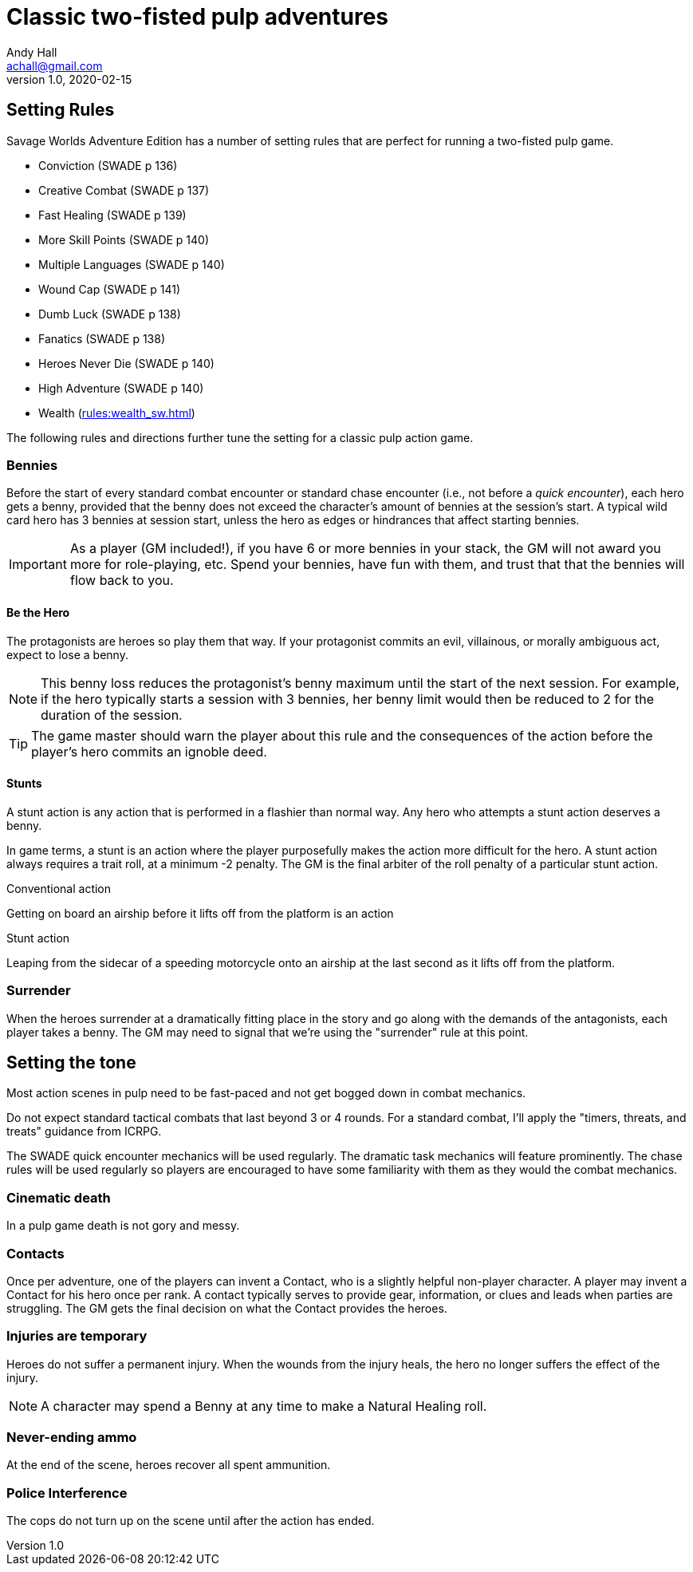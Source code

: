 = Classic two-fisted pulp adventures
Andy Hall <achall@gmail.com>
v1.0, 2020-02-15
:experimental:
//:toc: left
//:toclevels: 4
// :sectlinks:
// :sectanchors:


////
 ////=== Acts and scenes

Typically, a Daring Tales of Adventure scenario was divided into 3 or 4 acts; each act usually consists of 3 or 4 scenes.
////

== Setting Rules

Savage Worlds Adventure Edition has a number of setting rules that are perfect for running a two-fisted pulp game.

* Conviction (SWADE p 136)
* Creative Combat (SWADE p 137)
* Fast Healing (SWADE p 139)
* More Skill Points (SWADE p 140)
* Multiple Languages (SWADE p 140)
* Wound Cap (SWADE p 141)
* Dumb Luck (SWADE p 138)
* Fanatics (SWADE p 138)
* Heroes Never Die (SWADE p 140)
* High Adventure (SWADE p 140)
* Wealth (xref:rules:wealth_sw.adoc[])
// Born a Hero (SWADE p 136)

////
.Why not use the Wound Cap setting rule?
****
I thought of adding the Wound Cap setting rule (SWADE p 141) but I figured that, with Fast Healing, Dumb Luck, Heroes Never Die,  <<#injuries_are_temporary>>, and  <<#nonlethal_damage_to_heroes>>, the heroes were wearing enough bubble wrap. 
There has to be _some_ danger to a character's life.
****
////

The following rules and directions further tune the setting for a classic pulp action game.


[#start_of_combat_benny]
=== Bennies

Before the start of every standard combat encounter or standard chase encounter (i.e., not before a _quick encounter_), each hero gets a benny, provided that the benny does not exceed the character's amount of bennies at the session's start. 
A typical wild card hero has 3 bennies at session start, unless the hero as edges or hindrances that affect starting bennies.

IMPORTANT: As a player (GM included!), if you have 6 or more bennies in your stack, the GM will not award you more for role-playing, etc.
Spend your bennies, have fun with them, and trust that that the bennies will flow back to you.

==== Be the Hero

The protagonists are heroes so play them that way. 
If your protagonist commits an evil, villainous, or morally ambiguous act, expect to lose a benny. 

NOTE: This benny loss reduces the protagonist's benny maximum until the start of the next session. 
For example, if the hero typically starts a session with 3 bennies, her benny limit would then be reduced to 2 for the duration of the session.

TIP: The game master should warn the player about this rule and the consequences of the action before the player's hero commits an ignoble deed.

////
==== Soaking

When a hero soaks all of the damage from an attack, they get the benny back.
////

==== Stunts
// From Adamant Entertainment's "Thrilling Tales of Adventure"

A stunt action is any action that is performed in a flashier than normal way.
Any hero who attempts a stunt action deserves a benny.

In game terms, a stunt is an action where the player purposefully makes the action more difficult for the hero. 
A stunt action always requires a trait roll, at a minimum -2 penalty. 
The GM is the final arbiter of the roll penalty of a particular stunt action.

.Conventional action
****
Getting on board an airship before it lifts off from the platform is an action
****

.Stunt action
****
Leaping from the sidecar of a speeding motorcycle onto an airship at the last second as it lifts off from the platform.
****

=== Surrender

When the heroes surrender at a dramatically fitting place in the story and go along with the demands of the antagonists, each player takes a benny.
The GM may need to signal that we're using the "surrender" rule at this point.

== Setting the tone

// == Action, tension, and combat
Most action scenes in pulp need to be fast-paced and not get bogged down in combat mechanics.

Do not expect standard tactical combats that last beyond 3 or 4 rounds.
For a standard combat, I'll apply the "timers, threats, and treats" guidance from ICRPG.

The SWADE quick encounter mechanics will be used regularly.
The dramatic task mechanics will feature prominently.
The chase rules will be used regularly so players are encouraged to have some familiarity with them as they would the combat mechanics.


=== Cinematic death
In a pulp game death is not gory and messy.

=== Contacts

Once per adventure, one of the players can invent a Contact, who is a slightly helpful non-player character. 
A player may invent a Contact for his hero once per rank.
A contact typically serves to provide gear,  information, or clues and leads when parties are struggling. The GM gets the final decision on what the Contact provides the heroes.

////
 === Henchmen

An NPC henchman has three wounds like a wild card but, in all other respects, they are extras (that is, no wild die, no bennies for an non-player character wild card).

////

// === Heroic Combat

////
==== Damage by Extras

The damage rolls of Extras do not ace.
////

////
[[nonlethal_damage_to_heroes]]
=== Nonlethal damage to heroes

All damage taken by heroes is treated as nonlethal. 
A hero can only die if a villain performs a Finishing Move (SWADE p 101).
////

////
==== Fast healing

Heroes recover 1 wound at the start of an "Act". See <<_acts_and_scenes>>.
////

[[injuries_are_temporary]]
=== Injuries are temporary

Heroes do not suffer a permanent injury. 
When the wounds from the injury heals, the hero no longer suffers the effect of the injury.

NOTE: A character may spend a Benny at any time to make a Natural Healing roll.

=== Never-ending ammo

At the end of the scene, heroes recover all spent ammunition.
// At the end of the scene, heroes recover all spent Power Points.

////
=== Pulp fisted

Heroes never suffer the Unarmed Defender penalty (SWADE p 109).
////
////
=== Recurring villains

All of the villains that the GM wants to return in a sequel are treated as having the Harder to Kill edge (SWADE p 42) but with a 100% chance of survival.

The GM can also spend a benny to guarantee a villain's escape. The escaping villain ignores all die rolls and action limits. He cannot perform actions that he is normally incapable of taking and he cannot attack. Heroes who are on hold cannot interrupt the escape.

[WARNING]
The "Recurring villains" setting rules are a bit _too_ much. Do not get too committed to the survival of a villain. Make some allowance for the heroes to kill them off.
////

=== Police Interference

The cops do not turn up on the scene until after the action has ended.

////
== Chases

There are at least three chases per _Darting Tales of Adventure_ scenario; the _Daring Tales_ chases used different rules from those specified in the _Savage Worlds Deluxe Explorers' Edition_ rules and they are also markedly different from the
_Savage Worlds Adventure Edition_ chase rules.

Wiggy wrote some excellent set piece chase actin scenes.
If you can use these chases with minimal change, I suggest doing so. Some minor changes are needed. For example, if the chase calls for an Agility trait roll to maneuver, you will most likely want to call for the Athletics skill.

There will be cases where you may want to use a Quick Encounter to handle a chase scene. For example, you may want to keep the pace of the game going and move on to the next scene before the session ends.

=== Obstacles and Complications

As per the rules, if the action card that is dealt to a character at the start of a chase round (SWADE p 114) is a club, there's a problems of some kind;  the hero needs to make a maneuvering roll.

In standard chases, you check the chase card suit against the Complications table to determine the mechanical effect of the complication and the hero makes a maneuvering roll (SWADE p 116).

In many of the set-piece chases in _Daring Tales of Adventure_ scenarios, when the action card is a club, the GM refers to the Obstacles listed for the scene, looking up the card value to determine what's next.footnote:[See "Daring Tales of Adventure - The Devil's Chalice",  Act 1, Scene 2.] The obstacle descriptions provide useful narrative color, indicate the maneuvering penalty, and state what happens if the maneuvering roll fails.

In some _Daring Tales of Adventure_ chase scenes, the obstacles and events of a chase are fixed beforehand; the heroes are running a gauntlet.footnote:[See "Daring Tales of Adventure - The Talons of Lo-Peng",  Act 2, Scene 3.]

At the fixed event points (called increments) in the chase, stuff happens when the heroes reach that increment, no matter if they pass that stage or not.
If the scene defines 20 increments, lay down 20 chase cards. Use some kind of counter to mark the increments on which fixed events occur.
////
////
=== Success with a cost

If you roll a 1 on your skill die but your wild die is successful, the result is still considered a success, but there is a negative effect or compromise (e.g., your weapon becomes entangled in an enemy's armor). The player can describe what the negative effect looks like.
////
